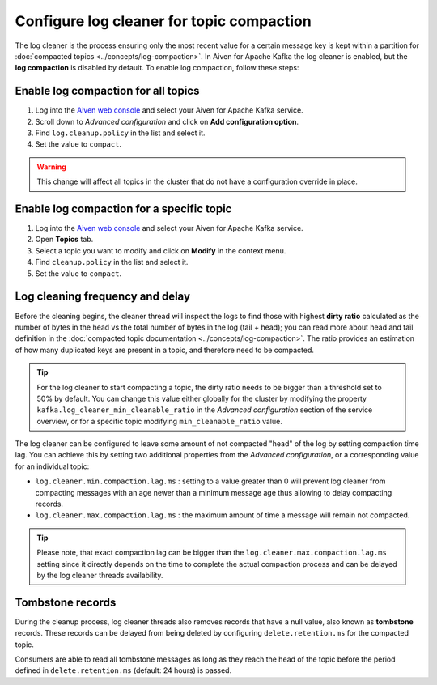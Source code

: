 Configure log cleaner for topic compaction
==========================================


The log cleaner is the process ensuring only the most recent value for a certain message key is kept within a partition for :doc:`compacted topics <../concepts/log-compaction>`.  In Aiven for Apache Kafka the log cleaner is enabled, but the **log compaction** is disabled by default. To enable log compaction, follow these steps:


Enable log compaction for all topics
~~~~~~~~~~~~~~~~~~~~~~~~~~~~~~~~~~~~
#. Log into the `Aiven web console <https://console.aiven.io/>`_ and select your Aiven for Apache Kafka service.
#. Scroll down to *Advanced configuration* and click on **Add configuration option**.
#. Find ``log.cleanup.policy`` in the list and select it.
#. Set the value to ``compact``.

.. warning:: This change will affect all topics in the cluster that do not have a configuration override in place.

Enable log compaction for a specific topic
~~~~~~~~~~~~~~~~~~~~~~~~~~~~~~~~~~~~~~~~~~

#. Log into the `Aiven web console <https://console.aiven.io/>`_ and select your Aiven for Apache Kafka service.
#. Open **Topics** tab.
#. Select a topic you want to modify and click on **Modify** in the context menu.
#. Find ``cleanup.policy`` in the list and select it.
#. Set the value to ``compact``.

Log cleaning frequency and delay
~~~~~~~~~~~~~~~~~~~~~~~~~~~~~~~~~

Before the cleaning begins, the cleaner thread will inspect the logs to find those with highest **dirty ratio** calculated as the number of bytes in the head vs the total number of bytes in the log (tail + head); you can read more about head and tail definition in the :doc:`compacted topic documentation <../concepts/log-compaction>`. The ratio provides an estimation of how many duplicated keys are present in a topic, and therefore need to be compacted.

.. Tip::

    For the log cleaner to start compacting a topic, the dirty ratio needs to be bigger than a threshold set to 50% by default. You can change this value either globally for the cluster by modifying the property ``kafka.log_cleaner_min_cleanable_ratio`` in the *Advanced configuration* section of the service overview, or for a specific topic modifying ``min_cleanable_ratio`` value.

The log cleaner can be configured to leave some amount of not compacted "head" of the log by setting compaction time lag. You can achieve this by setting two additional properties from the *Advanced configuration*, or a corresponding value for an individual topic:

* ``log.cleaner.min.compaction.lag.ms`` : setting to a value greater than 0 will prevent log cleaner from compacting messages with an age newer than a minimum message age thus allowing to delay compacting records.

* ``log.cleaner.max.compaction.lag.ms`` : the maximum amount of time a message will remain not compacted. 

.. Tip::

    Please note, that exact compaction lag can be bigger than the ``log.cleaner.max.compaction.lag.ms`` setting since it directly depends on the time to complete the actual compaction process and can be delayed by the log cleaner threads availability.

Tombstone records
~~~~~~~~~~~~~~~~~

During the cleanup process, log cleaner threads also removes records that have a null value, also known as **tombstone** records. These records can be delayed from being deleted by configuring ``delete.retention.ms`` for the compacted topic.

Consumers are able to read all tombstone messages as long as they reach the head of the topic before the period defined in ``delete.retention.ms`` (default: 24 hours) is passed.

